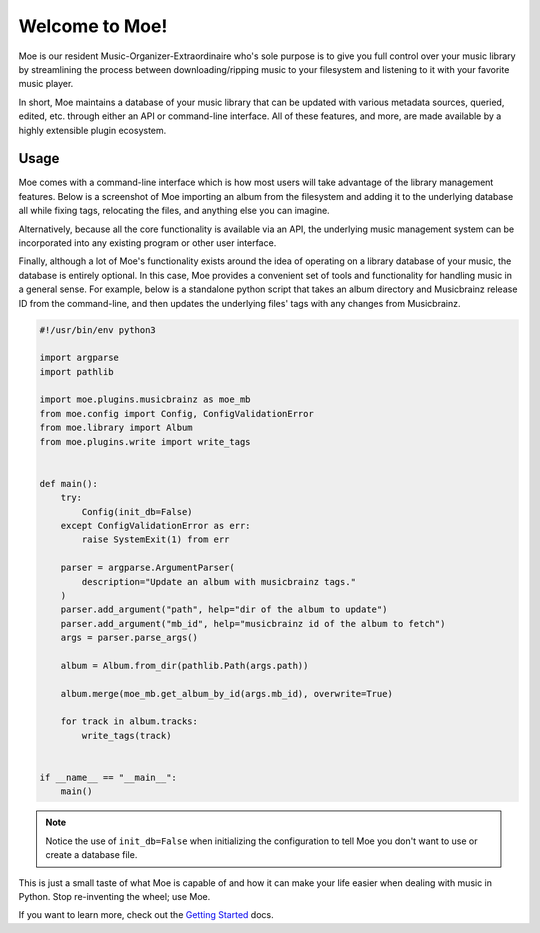 ###############
Welcome to Moe!
###############
Moe is our resident Music-Organizer-Extraordinaire who's sole purpose is to give you full control over your music library by streamlining the process between downloading/ripping music to your filesystem and listening to it with your favorite music player.

In short, Moe maintains a database of your music library that can be updated with various metadata sources, queried, edited, etc. through either an API or command-line interface. All of these features, and more, are made available by a highly extensible plugin ecosystem.

Usage
=====
Moe comes with a command-line interface which is how most users will take advantage of the library management features. Below is a screenshot of Moe importing an album from the filesystem and adding it to the underlying database all while fixing tags, relocating the files, and anything else you can imagine.

.. image:: images/import_example.png

Alternatively, because all the core functionality is available via an API, the underlying music management system can be incorporated into any existing program or other user interface.

Finally, although a lot of Moe's functionality exists around the idea of operating on a library database of your music, the database is entirely optional. In this case, Moe provides a convenient set of tools and functionality for handling music in a general sense. For example, below is a standalone python script that takes an album directory and Musicbrainz release ID from the command-line, and then updates the underlying files' tags with any changes from Musicbrainz.

.. code:: python

    #!/usr/bin/env python3

    import argparse
    import pathlib

    import moe.plugins.musicbrainz as moe_mb
    from moe.config import Config, ConfigValidationError
    from moe.library import Album
    from moe.plugins.write import write_tags


    def main():
        try:
            Config(init_db=False)
        except ConfigValidationError as err:
            raise SystemExit(1) from err

        parser = argparse.ArgumentParser(
            description="Update an album with musicbrainz tags."
        )
        parser.add_argument("path", help="dir of the album to update")
        parser.add_argument("mb_id", help="musicbrainz id of the album to fetch")
        args = parser.parse_args()

        album = Album.from_dir(pathlib.Path(args.path))

        album.merge(moe_mb.get_album_by_id(args.mb_id), overwrite=True)

        for track in album.tracks:
            write_tags(track)


    if __name__ == "__main__":
        main()

.. note::

   Notice the use of ``init_db=False`` when initializing the configuration to tell Moe you don't want to use or create a database file.


This is just a small taste of what Moe is capable of and how it can make your life easier when dealing with music in Python. Stop re-inventing the wheel; use Moe.

If you want to learn more, check out the `Getting Started <https://mrmoe.readthedocs.io/en/latest/getting_started.html>`_ docs.
